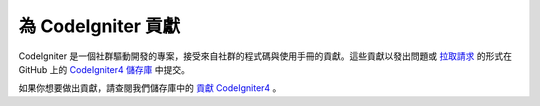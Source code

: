 ###########################
為 CodeIgniter 貢獻
###########################

CodeIgniter 是一個社群驅動開發的專案，接受來自社群的程式碼與使用手冊的貢獻。這些貢獻以發出問題或 `拉取請求 <https://help.github.com/en/github/collaborating-with-issues-and-pull-requests/about-pull-requests>`_ 的形式在 GitHub 上的 `CodeIgniter4 儲存庫 <https://github.com/codeigniter4/CodeIgniter4>`_ 中提交。

如果你想要做出貢獻，請查閱我們儲存庫中的 `貢獻 CodeIgniter4 <https://github.com/codeigniter4/CodeIgniter4/tree/develop/contributing>`_ 。
